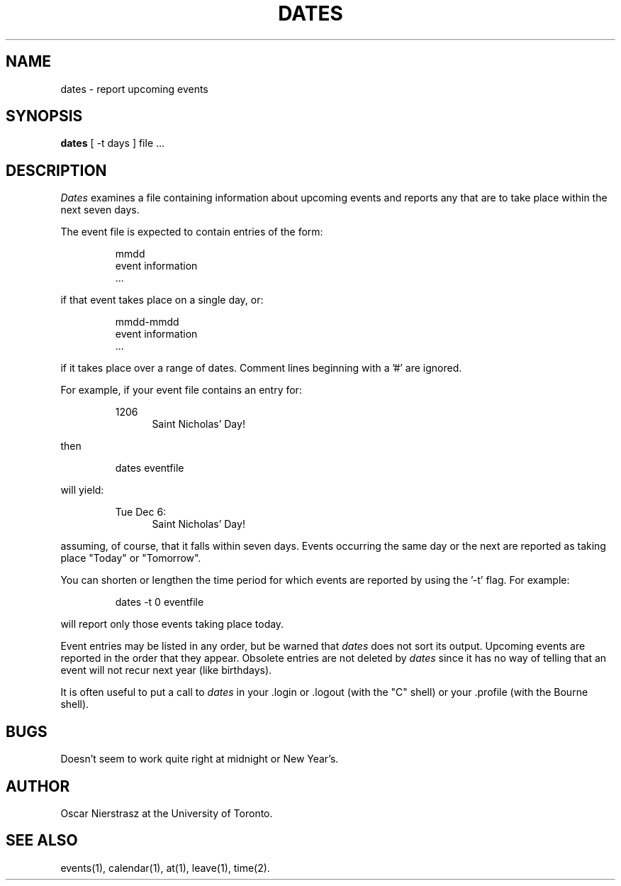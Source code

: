 .TH DATES 1
.UC
.SH NAME
dates \- report upcoming events
.SH SYNOPSIS
.B dates 
[ -t days ] file ...
.SH DESCRIPTION
.I Dates
examines a file containing information about upcoming events
and reports any that are to take place within the next seven days.
.PP
The event file is expected to contain entries of the form:
.IP
mmdd
.br
event information
.br
 ...
.PP
if that event takes place on a single day, or:
.IP
mmdd-mmdd
.br
event information
.br
 ...
.PP
if it takes place over a range of dates.
Comment lines beginning with a '#' are ignored.
.PP
For example, if your event file contains an entry for:
.IP
1206
.in +5
Saint Nicholas' Day!
.PP
then
.IP
dates eventfile
.PP
will yield:
.IP
Tue Dec 6:
.in +5
Saint Nicholas' Day!
.PP
assuming, of course, that it falls within seven days.
Events occurring the same day or the next are reported as
taking place "Today" or "Tomorrow".
.PP
You can shorten or lengthen the time period for which events are
reported by using the '-t' flag.
For example:
.IP
dates -t 0 eventfile
.PP
will report only those events taking place today.
.PP
Event entries may be listed in any order, but be warned that
.I dates
does not sort its output.
Upcoming events are reported in the order that they appear.
Obsolete entries are not deleted by
.I dates
since it has no way of telling that an event will not recur
next year (like birthdays).
.PP
It is often useful to put a call to
.I dates
in your .login or .logout (with the "C" shell) or your .profile 
(with the Bourne shell).
.SH BUGS
Doesn't seem to work quite right at midnight or New Year's.
.SH AUTHOR
Oscar Nierstrasz at the University of Toronto.
.SH SEE ALSO
events(1), calendar(1), at(1), leave(1), time(2).
